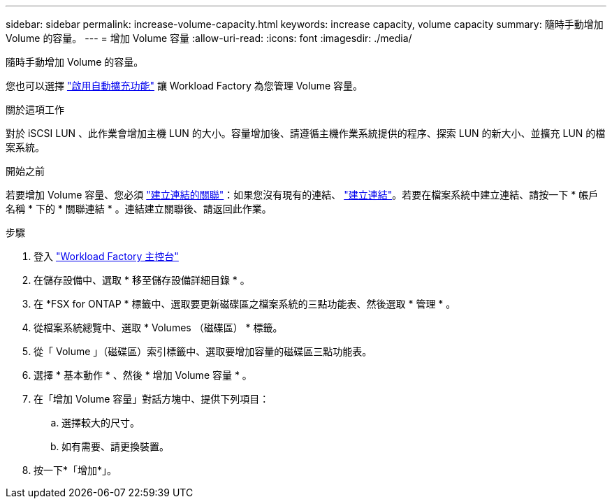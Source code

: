 ---
sidebar: sidebar 
permalink: increase-volume-capacity.html 
keywords: increase capacity, volume capacity 
summary: 隨時手動增加 Volume 的容量。 
---
= 增加 Volume 容量
:allow-uri-read: 
:icons: font
:imagesdir: ./media/


[role="lead"]
隨時手動增加 Volume 的容量。

您也可以選擇 link:edit-volume-autogrow.html["啟用自動擴充功能"] 讓 Workload Factory 為您管理 Volume 容量。

.關於這項工作
對於 iSCSI LUN 、此作業會增加主機 LUN 的大小。容量增加後、請遵循主機作業系統提供的程序、探索 LUN 的新大小、並擴充 LUN 的檔案系統。

.開始之前
若要增加 Volume 容量、您必須 link:manage-links.html["建立連結的關聯"]：如果您沒有現有的連結、 link:create-link.html["建立連結"]。若要在檔案系統中建立連結、請按一下 * 帳戶名稱 * 下的 * 關聯連結 * 。連結建立關聯後、請返回此作業。

.步驟
. 登入 link:https://console.workloads.netapp.com/["Workload Factory 主控台"^]
. 在儲存設備中、選取 * 移至儲存設備詳細目錄 * 。
. 在 *FSX for ONTAP * 標籤中、選取要更新磁碟區之檔案系統的三點功能表、然後選取 * 管理 * 。
. 從檔案系統總覽中、選取 * Volumes （磁碟區） * 標籤。
. 從「 Volume 」（磁碟區）索引標籤中、選取要增加容量的磁碟區三點功能表。
. 選擇 * 基本動作 * 、然後 * 增加 Volume 容量 * 。
. 在「增加 Volume 容量」對話方塊中、提供下列項目：
+
.. 選擇較大的尺寸。
.. 如有需要、請更換裝置。


. 按一下*「增加*」。

